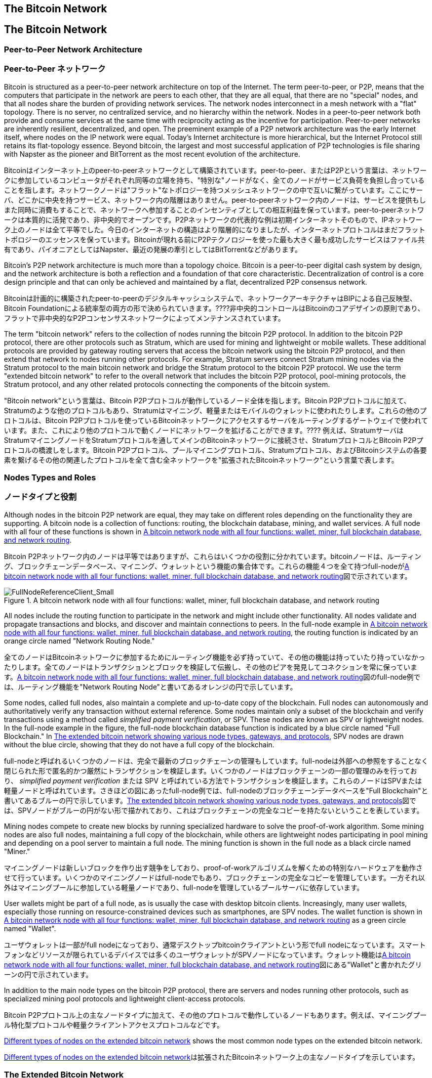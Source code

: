 [[bitcoin_network_ch06]]
== The Bitcoin Network
== The Bitcoin Network

=== Peer-to-Peer Network Architecture
=== Peer-to-Peer ネットワーク

((("bitcoin network", id="ix_ch06-asciidoc0", range="startofrange")))((("bitcoin network","architecture of")))((("peer-to-peer networks")))Bitcoin is structured as a peer-to-peer network architecture on top of the Internet. The term peer-to-peer, or P2P, means that the computers that participate in the network are peers to each other, that they are all equal, that there are no "special" nodes, and that all nodes share the burden of providing network services. The network nodes interconnect in a mesh network with a "flat" topology. There is no server, no centralized service, and no hierarchy within the network. Nodes in a peer-to-peer network both provide and consume services at the same time with reciprocity acting as the incentive for participation. Peer-to-peer networks are inherently resilient, decentralized, and open. The preeminent example of a P2P network architecture was the early Internet itself, where nodes on the IP network were equal. Today's Internet architecture is more hierarchical, but the Internet Protocol still retains its flat-topology essence. Beyond bitcoin, the largest and most successful application of P2P technologies is file sharing with Napster as the pioneer and BitTorrent as the most recent evolution of the architecture.

((("bitcoin network", id="ix_ch06-asciidoc0", range="startofrange")))((("bitcoin network","architecture of")))((("peer-to-peer networks")))Bitcoinはインターネット上のpeer-to-peerネットワークとして構築されています。peer-to-peer、またはP2Pという言葉は、ネットワークに参加しているコンピュータがそれぞれ同等の立場を持ち、"特別な"ノードがなく、全てのノードがサービス負荷を負担し合っていることを指します。ネットワークノードは"フラット"なトポロジーを持つメッシュネットワークの中で互いに繋がっています。ここにサーバ、どこかに中央を持つサービス、ネットワーク内の階層はありません。peer-to-peerネットワーク内のノードは、サービスを提供もしまた同時に消費もすることで、ネットワークへ参加することのインセンティブとしての相互利益を保っています。peer-to-peerネットワークは本質的に活発であり、非中央的でオープンです。P2Pネットワークの代表的な例は初期インターネットそのもので、IPネットワーク上のノードは全て平等でした。今日のインターネットの構造はより階層的になりましたが、インターネットプロトコルはまだフラットトポロジーのエッセンスを保っています。Bitcoinが現れる前にP2Pテクノロジーを使った最も大きく最も成功したサービスはファイル共有であり、パイオニアとしてはNapster、最近の発展の牽引としてはBitTorrentなどがあります。

Bitcoin's P2P network architecture is much more than a topology choice. Bitcoin is a peer-to-peer digital cash system by design, and the network architecture is both a reflection and a foundation of that core characteristic. Decentralization of control is a core design principle and that can only be achieved and maintained by a flat, decentralized P2P consensus network. 

Bitcoinは計画的に構築されたpeer-to-peerのデジタルキャッシュシステムで、ネットワークアーキテクチャはBIPによる自己反映型、Bitcoin Foundationによる統率型の両方の形で決められていきます。????非中央的コントロールはBitcoinのコアデザインの原則であり、フラットで非中央的なP2Pコンセンサスネットワークによってメンテナンスされています。

((("bitcoin network","defined")))The term "bitcoin network" refers to the collection of nodes running the bitcoin P2P protocol. In addition to the bitcoin P2P protocol, there are other protocols such as((("Stratum (STM) mining protocol"))) Stratum, which are used for mining and lightweight or mobile wallets. These additional protocols are provided by gateway routing servers that access the bitcoin network using the bitcoin P2P protocol, and then extend that network to nodes running other protocols. For example, Stratum servers connect Stratum mining nodes via the Stratum protocol to the main bitcoin network and bridge the Stratum protocol to the bitcoin P2P protocol. We use the term "extended bitcoin network" to refer to the overall network that includes the bitcoin P2P protocol, pool-mining protocols, the Stratum protocol, and any other related protocols connecting the components of the bitcoin system. 

((("bitcoin network","defined")))"Bitcoin network"という言葉は、Bitcoin P2Pプロトコルが動作しているノード全体を指します。Bitcoin P2Pプロトコルに加えて、((("Stratum (STM) mining protocol"))) Stratumのような他のプロトコルもあり、Stratumはマイニング、軽量またはモバイルのウォレットに使われたりします。これらの他のプロトコルは、Bitcoin P2Pプロトコルを使っているBitcoinネットワークにアクセスするサーバをルーティングするゲートウェイで使われています。また、これにより他のプロトコルで動くノードにネットワークを拡げることができます。???? 例えば、StratumサーバはStratumマイニングノードをStratumプロトコルを通してメインのBitcoinネットワークに接続させ、StratumプロトコルとBitcoin P2Pプロトコルの橋渡しをします。Bitcoin P2Pプロトコル、プールマイニングプロトコル、Stratumプロトコル、およびBitcoinシステムの各要素を繋げるその他の関連したプロトコルを全て含む全ネットワークを"拡張されたBitcoinネットワーク"という言葉で表します。

=== Nodes Types and Roles
=== ノードタイプと役割

((("bitcoin network","nodes")))((("nodes","roles of")))((("nodes","types of")))Although nodes in the bitcoin P2P network are equal, they may take on different roles depending on the functionality they are supporting. A bitcoin node is a collection of functions: routing, the blockchain database, mining, and wallet services. A full node with all four of these functions is shown in <<full_node_reference>>.

((("bitcoin network","nodes")))((("nodes","roles of")))((("nodes","types of")))Bitcoin P2Pネットワーク内のノードは平等ではありますが、これらはいくつかの役割に分かれています。bitcoinノードは、ルーティング、ブロックチェーンデータベース、マイニング、ウォレットという機能の集合体です。これらの機能４つを全て持つfull-nodeが<<full_node_reference>>図で示されています。

[[full_node_reference]]
.A bitcoin network node with all four functions: wallet, miner, full blockchain database, and network routing
image::images/msbt_0601.png["FullNodeReferenceClient_Small"]

All nodes include the routing function to participate in the network and might include other functionality. All nodes validate and propagate transactions and blocks, and discover and maintain connections to peers. In the full-node example in <<full_node_reference>>, the routing function is indicated by an orange circle named "Network Routing Node." 

全てのノードはBitcoinネットワークに参加するためにルーティング機能を必ず持っていて、その他の機能は持っていたり持っていなかったりします。全てのノードはトランザクションとブロックを検証して伝搬し、その他のピアを発見してコネクションを常に保っています。<<full_node_reference>>図のfull-node例では、ルーティング機能を"Network Routing Node"と書いてあるオレンジの円で示しています。

Some nodes, called full nodes, also maintain a complete and up-to-date copy of the blockchain. Full nodes can autonomously and authoritatively verify any transaction without external reference. Some nodes maintain only a subset of the blockchain and verify transactions using a method called((("simplified payment verification (SPV) nodes","defined"))) _simplified payment verification_, or SPV. These nodes are known as SPV or lightweight nodes. In the full-node example in the figure, the full-node blockchain database function is indicated by a blue circle named "Full Blockchain." In <<bitcoin_network>>, SPV nodes are drawn without the blue circle, showing that they do not have a full copy of the blockchain. 

full-nodeと呼ばれるいくつかのノードは、完全で最新のブロックチェーンの管理もしています。full-nodeは外部への参照をすることなく閉じられた形で匿名的かつ厳然にトランザクションを検証します。いくつかのノードはブロックチェーンの一部の管理のみを行っており、((("simplified payment verification (SPV) nodes","defined"))) _simplified payment verification_ または SPV と呼ばれている方法でトランザクションを検証します。これらのノードはSPVまたは軽量ノードと呼ばれています。さきほどの図にあったfull-node例では、full-nodeのブロックチェーンデータベースを"Full Blockchain"と書いてあるブルーの円で示しています。<<bitcoin_network>>図では、SPVノードがブルーの円がない形で描かれており、これはブロックチェーンの完全なコピーを持たないということを表しています。

Mining nodes compete to create new blocks by running specialized hardware to solve the proof-of-work algorithm. Some mining nodes are also full nodes, maintaining a full copy of the blockchain, while others are lightweight nodes participating in pool mining and depending on a pool server to maintain a full node. The mining function is shown in the full node as a black circle named "Miner."

マイニングノードは新しいブロックを作り出す競争をしており、proof-of-workアルゴリズムを解くための特別なハードウェアを動作させて行っています。いくつかのマイニングノードはfull-nodeでもあり、ブロックチェーンの完全なコピーを管理しています。一方それ以外はマイニングプールに参加している軽量ノードであり、full-nodeを管理しているプールサーバに依存しています。 

User wallets might be part of a full node, as is usually the case with desktop bitcoin clients. Increasingly, many user wallets, especially those running on resource-constrained devices such as smartphones, are SPV nodes. The wallet function is shown in <<full_node_reference>> as a green circle named "Wallet".

ユーザウォレットは一部がfull nodeになっており、通常デスクトップbitcoinクライアントという形でfull nodeになっています。スマートフォンなどリソースが限られているデバイスでは多くのユーザウォレットがSPVノードになっています。ウォレット機能は<<full_node_reference>>図にある"Wallet"と書かれたグリーンの円で示されています。

In addition to the main node types on the bitcoin P2P protocol, there are servers and nodes running other protocols, such as specialized mining pool protocols and lightweight client-access protocols. 

Bitcoin P2Pプロトコル上の主なノードタイプに加えて、その他のプロトコルで動作しているノードもあります。例えば、マイニングプール特化型プロトコルや軽量クライアントアクセスプロトコルなどです。

<<node_type_ledgend>> shows the most common node types on the extended bitcoin network.

<<node_type_ledgend>>は拡張されたBitcoinネットワーク上の主なノードタイプを示しています。

=== The Extended Bitcoin Network
=== 拡張されたBitcoinネットワーク

((("bitcoin network","extended")))((("extended bitcoin network")))The main bitcoin network, running the bitcoin P2P protocol, consists of between 7,000 and 10,000 listening nodes running various versions of the bitcoin reference client (Bitcoin Core) and a few hundred nodes running various other implementations of the bitcoin P2P protocol, such as((("BitcoinJ library")))((("btcd")))((("libbitcoin library"))) BitcoinJ, Libbitcoin, and btcd. A small percentage of the nodes on the bitcoin P2P network are also mining nodes, competing in the mining process, validating transactions, and creating new blocks. Various large companies interface with the bitcoin network by running full-node clients based on the Bitcoin Core client, with full copies of the blockchain and a network node, but without mining or wallet functions. These nodes act as network edge routers, allowing various other services (exchanges, wallets, block explorers, merchant payment processing) to be built on top. 

((("bitcoin network","extended")))((("extended bitcoin network")))Bitcoin P2Pプロトコルが動作しているメインのBitcoinネットワークは7000から10000個のノードから構成されており、それぞれbitcoinクライアントの大元(Bitcoin Core)のいろいろなバージョンが動作しています。また、数百個のノードはBitcoin P2Pプロトコルとは別の((("BitcoinJ library")))((("btcd")))((("libbitcoin library"))) BitcoinJ、Libbitcoin、およびbtcdなどの実装が動作しています。Bitcoin P2Pネットワーク上の少数のノードはマイニングノードも兼ねていて、マイニング、トランザクション検証、新ブロック生成の競争をしています。いろいろな大きな企業は、Bitcoin Coreクライアントをベースとするfull-nodeクライアントを使ってBitcoinネットワークと通信をしており、これらはブロックチェーンの完全なコピーやネットワークノードとしての機能を持っているもののマイニングやウォレットの機能は持ちません。これらのノードはネットワークエッジルーターとして機能しており、いろいろなその他のサービス(交換所、ウォレット、ブロックエクプローラ、決済システム)を構築できるようにしています。

The extended bitcoin network includes the network running the bitcoin P2P protocol, described earlier, as well as nodes running specialized protocols. Attached to the main bitcoin P2P network are a number of((("mining pools","on the bitcoin network"))) pool servers and protocol gateways that connect nodes running other protocols. These other protocol nodes are mostly pool mining nodes (see <<ch8>>) and lightweight wallet clients, which do not carry a full copy of the blockchain. 

以前説明したように拡張されたBitcoinネットワークはBitcoin P2Pプロトコルが動作しているネットワークを含んでおり、また一部分に特化したプロトコルで動作しているノードもあります。メインのBitcoin P2Pネットワークに接続しているノードは、多くの((("mining pools","on the bitcoin network")))プールサーバや、その他のプロトコルで動作しているノードに接続しているプロトコルゲートウェイです。

<<bitcoin_network>> shows the extended bitcoin network with the various types of nodes, gateway servers, edge routers, and wallet clients and the various protocols they use to connect to each other. 

<<bitcoin_network>>図は拡張されたBitcoinネットワークを示しており、ノードのいろいろなタイプ、ゲートウェイサーバ、エッジルーター、およびウォレットクライアント、またそれぞれが接続し合うために使っているいろいろなプロトコルを示しています。

[[node_type_ledgend]]
.Different types of nodes on the extended bitcoin network
image::images/msbt_0602.png["BitcoinNodeTypes"]

[[bitcoin_network]]
.The extended bitcoin network showing various node types, gateways, and protocols
image::images/msbt_0603.png["BitcoinNetwork"]

=== Network Discovery
=== ネットワークをどのように発見するのか

((("bitcoin network","discovery", id="ix_ch06-asciidoc1", range="startofrange")))((("network discovery", id="ix_ch06-asciidoc2", range="startofrange")))((("nodes","network discovery and", id="ix_ch06-asciidoc3", range="startofrange")))((("peer-to-peer networks","discovery by new nodes", id="ix_ch06-asciidoc4", range="startofrange")))When a new node boots up, it must discover other bitcoin nodes on the network in order to participate. To start this process, a new node must discover at least one existing node on the network and connect to it. The geographic location of other nodes is irrelevant; the bitcoin network topology is not geographically defined. Therefore, any existing bitcoin nodes can be selected at random. 

((("bitcoin network","discovery", id="ix_ch06-asciidoc1", range="startofrange")))((("network discovery", id="ix_ch06-asciidoc2", range="startofrange")))((("nodes","network discovery and", id="ix_ch06-asciidoc3", range="startofrange")))((("peer-to-peer networks","discovery by new nodes", id="ix_ch06-asciidoc4", range="startofrange")))新しいノードが立ち上がったとき、Bitcoinネットワークに参加するには他のbitcoinノードを見つけなければいけません。このプロセスを始めるために、新しいノードは少なくとも１個のノードを見つけ接続しなければいけません。他のノードの地理的な位置は関係ありません。というのは、Bitcoinネットワークのトポロジーは地理と関連づけて決められてはいないからです。このため、ランダムにノードが選ばれ得ます。

((("peer-to-peer networks","connections")))To connect to a known peer, nodes establish a TCP connection, usually to port 8333 (the port generally known as the one used by bitcoin), or an alternative port if one is provided. Upon establishing a connection, the node will start a "handshake" (see <<network_handshake>>) by transmitting a((("version message")))  +version+ message, which contains basic identifying information, including:

((("peer-to-peer networks","connections")))知られているピアに接続するために、ノードはTCPコネクションを確立し、通常8333番ポート(一般にbitcoinによって使われているポート)または提供されているなら代替のポートを使います。コネクションを確立すると、ノードは((("version message"))) +version+ messageを送信することで"handshake"を始めます(<<network_handshake>>参照)。version messageはと、以下のような基本的な識別情報を含んでいるものです。

+PROTOCOL_VERSION+:: A constant that defines the bitcoin P2P protocol version the client "speaks" (e.g., 70002)
+nLocalServices+:: A list of local services supported by the node, currently just +NODE_NETWORK+
+nTime+:: The current time
+addrYou+:: The IP address of the remote node as seen from this node
+addrMe+:: The IP address of the local node, as discovered by the local node
+subver+:: A sub-version showing the type of software running on this node (e.g., "/Satoshi:0.9.2.1/")+
+BestHeight+:: The block height of this node's blockchain

+PROTOCOL_VERSION+:: クライアントが"会話をする"Bitcoin P2Pプロトコルバージョンを示す定数 (例えば 70002)
+nLocalServices+:: ノードがサポートしているローカルサービスのリスト、現状+NODE_NETWORK+のみ
+nTime+:: 現在時刻
+addrYou+:: このノードから見えるリモートノードのIP address
+addrMe+:: ローカルノードのIP address
+subver+:: このノード上で動作しているソフトウェアの種類を示すサブバージョン (例えば "/Satoshi:0.9.2.1/")+
+BestHeight+:: このノードのブロックチェーンのブロック高

(See http://bit.ly/1qlsC7w[GitHub] for an example of the +version+ network message.)

(+version+ network messageの例については http://bit.ly/1qlsC7w[GitHub] 参照)

The peer node responds with +verack+ to acknowledge and establish a connection, and optionally sends its own +version+ message if it wishes to reciprocate the connection and connect back as a peer. 

ピアノードはコネクションを承認し確立するために+verack+を返します。場合によっては、もしコネクションのお返しにピアとして接続し直す場合は自身の+version+ messageを送ります。????

How does a new node find peers? Although there are no special nodes in bitcoin, there are some long-running stable nodes that are listed in the client as((("nodes","seed")))((("seed nodes"))) _seed nodes_. Although a new node does not have to connect with the seed nodes, it can use them to quickly discover other nodes in the network. In the Bitcoin Core client, the option to use the seed nodes is controlled by the option switch +-dnsseed+, which is set to 1, to use the seed nodes, by default. Alternatively, a bootstrapping node that knows nothing of the network must be given the IP address of at least one bitcoin node, after which it can establish connections through further introductions. The command-line argument +-seednode+ can be used to connect to one node just for introductions, using it as a DNS seed. After the initial seed node is used to form introductions, the client will disconnect from it and use the newly discovered peers. 

新しいノードはどのようにしてピアを見つけるのでしょうか？Bitcoinネットワークに特別なノードはないですが、((("nodes","seed")))((("seed nodes"))) _シードノード_ となっている長期間にわたって安定的に稼働しているいくつかのノードがあります。新しいノードが必ずシードノードとコネクションを作らなければいけないことはありませんが、Bitcoinネットワークの他のノードをすばやく見つけるためにそれらを使うことができます。Bitcoin Coreクライアントではシードノードを使うオプションが+-dnsseed+として提供されています。初期値ではこのオプションが1になっており、初期値の状態だとシードノードを使うことになります。それ以外の方法としては、ブートストラッピングノードのIP addressを新しいノードに与え、ブートストラッピングノードに接続します。コマンドライン引数 +-seednode+ はこの１つのノードに接続するために使われます。初期導入処理が終わった後にクライアントはブートストラッピングノードとの接続を切り、新しく発見されたピアを使うようになります。????

[[network_handshake]]
.The initial handshake between peers
image::images/msbt_0604.png["NetworkHandshake"]

Once one or more connections are established, the new node will send an((("addr message"))) +addr+ message containing its own IP address to its neighbors. The neighbors will, in turn, forward the +addr+ message to their neighbors, ensuring that the newly connected node becomes well known and better connected. Additionally, the newly connected node can send +getaddr+ to the neighbors, asking them to return a list of IP addresses of other peers. That way, a node can find peers to connect to and advertise its existence on the network for other nodes to find it. <<address_propagation>> shows the address discovery protocol. 

一度１つまたはそれ以上のコネクションを確立すると、新しいノードは((("addr message"))) +addr+ messageという自身のIP addressが含まれた情報を隣接ノードに送信します。隣接ノードは次々に+addr+ messageを彼らの近くのノードに転送し、確実に新しく接続されたノードがwell knownになるようにします。また、新しく接続されたノードは+getaddr+を隣接ノードに送ることができ、他のピアのIP addressリストを返してもらうようにお願いすることもできます。そうすれば、ノードは接続するピアを新たに見つけることができ、その存在を他のノードに知らせることができるのです。<<address_propagation>>図はアドレスを発見する手順を示しています。

[[address_propagation]]
.Address propagation and discovery
image::images/msbt_0605.png["AddressPropagation"]

A node must connect to a few different peers in order to establish diverse paths into the bitcoin network. Paths are not reliable—nodes come and go—and so the node must continue to discover new nodes as it loses old connections as well as assist other nodes when they bootstrap. Only one connection is needed to bootstrap, because the first node can offer introductions to its peer nodes and those peers can offer further introductions. It's also unnecessary and wasteful of network resources to connect to more than a handful of nodes. After bootstrapping, a node will remember its most recent successful peer connections, so that if it is rebooted it can quickly reestablish connections with its former peer network. If none of the former peers respond to its connection request, the node can use the seed nodes to bootstrap again. 

ノードは２、３個の異なったピアと接続し、Bitcoinネットワークへの多様なパスを確立しなければいけません。このパスは信頼できるものではなく、ブートストラップ時に他のノードをアシストすると同時に古いコネクションを失ったときにはノードは常に新しいノードを見つけ続けなければいけません。最初に接続するノードはそのピアノードに導入手順を提供するため、ブートストラップするためには少なくとも１個のコネクションがなければなりません。???? ブートストラップを終えた後ノードは最も最近うまくコネクションをはれたピアを覚えておき、リブートしたときにすばやく覚えておいたピアとコネクションをはります。どの前のピアもコネクションリクエストに答えなければ、そのノードは再度シードノードを使うことができます。

On a node running the Bitcoin Core client, you can list the peer connections with the command((("getpeerinfo command"))) +getpeerinfo+:

Bitcoin Coreクライアントが動作しているノードでは、((("getpeerinfo command"))) +getpeerinfo+ のコマンドを使ってピアコネクションを表示することができます。

[source,bash]
----
$ bitcoin-cli getpeerinfo
----
[source,json]
----
[
    {
        "addr" : "85.213.199.39:8333",
        "services" : "00000001",
        "lastsend" : 1405634126,
        "lastrecv" : 1405634127,
        "bytessent" : 23487651,
        "bytesrecv" : 138679099,
        "conntime" : 1405021768,
        "pingtime" : 0.00000000,
        "version" : 70002,
        "subver" : "/Satoshi:0.9.2.1/",
        "inbound" : false,
        "startingheight" : 310131,
        "banscore" : 0,
        "syncnode" : true
    },
    {
        "addr" : "58.23.244.20:8333",
        "services" : "00000001",
        "lastsend" : 1405634127,
        "lastrecv" : 1405634124,
        "bytessent" : 4460918,
        "bytesrecv" : 8903575,
        "conntime" : 1405559628,
        "pingtime" : 0.00000000,
        "version" : 70001,
        "subver" : "/Satoshi:0.8.6/",
        "inbound" : false,
        "startingheight" : 311074,
        "banscore" : 0,
        "syncnode" : false
    }
]
----

((("peer-to-peer networks","automatic management, overriding")))To override the automatic management of peers and to specify a list of IP addresses, users can provide the option +-connect=<IPAddress>+ and specify one or more IP addresses. If this option is used, the node will only connect to the selected IP addresses, instead of discovering and maintaining the peer connections automatically. 

((("peer-to-peer networks","automatic management, overriding")))自動的に行われるピア管理ではなく特定のピアのIP addressを指定するために+-connect=<IPAddress>+オプションが用意されていて、１つまたは複数のIP addressを指定できます。このオプションが使われると、自動的にピアを見つけたりすることはせずにノードは選択されたIP addressにしか接続しないようになります。

If there is no traffic on a connection, nodes will periodically send a message to maintain the connection. If a node has not communicated on a connection for more than 90 minutes, it is assumed to be disconnected and a new peer will be sought. Thus, the network dynamically adjusts to transient nodes and network problems, and can organically grow and shrink as needed without any central control.(((range="endofrange", startref="ix_ch06-asciidoc4")))(((range="endofrange", startref="ix_ch06-asciidoc3")))(((range="endofrange", startref="ix_ch06-asciidoc2")))(((range="endofrange", startref="ix_ch06-asciidoc1")))

コネクション上に何もトラフィックがない場合、ノードは定期的にコネクション維持のためメッセージを送ります。90分以上何の通信もしなかったコネクションがあった場合、ノードはコネクションが切れたとみなし新しいピアを探し始めます。このように、Bitcoinネットワークは常に一時的なノードやネットワークの問題を調整しながら、中央のコントロールなしに必要に応じて有機的に成長または縮小を繰り返します。

=== Full Nodes
=== Full Nodes

((("blockchains","full nodes and")))((("full nodes")))((("nodes","full")))Full nodes are nodes that maintain a full blockchain with all transactions. More accurately, they probably should be called "full blockchain nodes." In the early years of bitcoin, all nodes were full nodes and currently the Bitcoin Core client is a full blockchain node. In the past two years, however, new forms of bitcoin clients have been introduced that do not maintain a full blockchain but run as lightweight clients. We'll examine these in more detail in the next section. 

((("blockchains","full nodes and")))((("full nodes")))((("nodes","full")))full nodeは全てのトランザクションを持っている完全なブロックチェーンを管理しているノードです。もっと正確に言うと、full nodeはおそらく"フルブロックチェーンノード"と呼ばれるべきです。Bitcoinの初期の頃全てのノードはfull nodeでしたが、現在はBitcoin Coreがフルブロックチェーンノードです。これは２年前からBitcoinクライアントの新しい形が導入されてきたためです。新しい形というのは完全なブロックチェーンを管理する形ではなく軽量クライアントとして動かすという形です。次の節でこの詳細を説明します。

((("blockchains","on full nodes")))Full blockchain nodes maintain a complete and up-to-date copy of the bitcoin blockchain with all the transactions, which they independently build and verify, starting with the very first block (genesis block) and building up to the latest known block in the network. A full blockchain node can independently and authoritatively verify any transaction without recourse or reliance on any other node or source of information. The full blockchain node relies on the network to receive updates about new blocks of transactions, which it then verifies and incorporates into its local copy of the blockchain. 

((("blockchains","on full nodes")))フルブロックチェーンノードは完全で最新のブロックチェーンコピーを管理しており、これらノードは独立に最初のブロック(起源ブロック)から最新のブロックまでを構築し検証します。フルブロックチェーンノードはBitcoinネットワークから新しいトランザクションのブロックを受け取り、それらを検証した後ブロックチェーンのローカルコピーに追加していきます。

Running a full blockchain node gives you the pure bitcoin experience: independent verification of all transactions without the need to rely on, or trust, any other systems. It's easy to tell if you're running a full node because it requires 20+ gigabytes of persistent storage (disk space) to store the full blockchain. If you need a lot of disk and it takes two to three days to sync to the network, you are running a full node. That is the price of complete independence and freedom from central authority. 

フルブロックチェーンノードを動作させてみると分かるように、他のノードを全く信頼することも頼ることもなく全てのトランザクションの検証が独立に進められていきます。フルブロックチェーンを保持するために20GB強のストレージが必要であるため、フルブロックチェーンノードを走らせるには多くのディスク容量とBitcoinネットワークからブロックチェーンをダウンロードするための２、３日の時間が必要です。

There are a few alternative implementations of full blockchain bitcoin clients, built using different programming languages and software architectures. However, the most common implementation is the reference client((("Bitcoin Core client","and full nodes"))) Bitcoin Core, also known as the Satoshi client. More than 90% of the nodes on the bitcoin network run various versions of Bitcoin Core. It is identified as "Satoshi" in the sub-version string sent in the +version+ message and shown by the command +getpeerinfo+ as we saw earlier; for example, +/Satoshi:0.8.6/+.

いくつかのフルブロックチェーンbitcoinクライアントの代替実装があり、別のプログラミング言語やソフトウェア設計で構築されています。しかし、多くの実装は((("Bitcoin Core client","and full nodes"))) Bitcoin Coreであり、サトシクライアントと呼ばれています。Bitcoinネットワーク上の90%以上のノードがBitcoin Coreのいろいろなバージョンで動作しています。このバージョンは+/Satoshi:0.8.6/+のように表示され、"Satoshi"のあとに、前に見た+getpeerinfo+コマンドの結果に出てくるsubversionが付加された形になっています。

=== Exchanging "Inventory"

((("blockchains","creating on nodes")))((("blockchains","on new nodes")))((("blocks","on new nodes")))((("full nodes","creating full blockchains on")))The first thing a full node will do once it connects to peers is try to construct a complete blockchain. If it is a brand-new node and has no blockchain at all, it only knows one block, the genesis block, which is statically embedded in the client software. Starting with block #0 (the genesis block), the new node will have to download hundreds of thousands of blocks to synchronize with the network and re-establish the full blockchain. 

((("syncing the blockchain")))The process of syncing the blockchain starts with the +version+ message, because that contains +BestHeight+, a node's current blockchain height (number of blocks). A node will see the +version+ messages from its peers, know how many blocks they each have, and be able to compare to how many blocks it has in its own blockchain. Peered nodes will exchange a%605.420%%% +getblocks+ message that contains the hash (fingerprint) of the top block on their local blockchain. One of the peers will be able to identify the received hash as belonging to a block that is not at the top, but rather belongs to an older block, thus deducing that its own local blockchain is longer than its peer's. 

The peer that has the longer blockchain has more blocks than the other node and can identify which blocks the other node needs in order to "catch up." It will identify the first 500 blocks to share and transmit their hashes using an((("inv messages"))) +inv+ (inventory) message. The node missing these blocks will then retrieve them, by issuing a series of +getdata+ messages requesting the full block data and identifying the requested blocks using the hashes from the +inv+ message.

Let's assume, for example, that a node only has the genesis block. It will then receive an +inv+ message from its peers containing the hashes of the next 500 blocks in the chain. It will start requesting blocks from all of its connected peers, spreading the load and ensuring that it doesn't overwhelm any peer with requests. The node keeps track of how many blocks are "in transit" per peer connection, meaning blocks that it has requested but not received, checking that it does not exceed a limit((("MAX_BLOCKS_IN_TRANSIT_PER_PEER constant"))) (+MAX_BLOCKS_IN_TRANSIT_PER_PEER+). This way, if it needs a lot of blocks, it will only request new ones as previous requests are fulfilled, allowing the peers to control the pace of updates and not overwhelming the network. As each block is received, it is added to the blockchain, as we will see in <<blockchain>>. As the local blockchain is gradually built up, more blocks are requested and received, and the process continues until the node catches up to the rest of the network. 

This process of comparing the local blockchain with the peers and retrieving any missing blocks happens any time a node goes offline for any period of time. Whether a node has been offline for a few minutes and is missing a few blocks, or a month and is missing a few thousand blocks, it starts by sending +getblocks+, gets an +inv+ response, and starts downloading the missing blocks. <<inventory_synchronization>> shows the inventory and block propagation protocol. 


[[spv_nodes]]
=== Simplified Payment Verification (SPV) Nodes

((("nodes","SPV", id="ix_ch06-asciidoc5", range="startofrange")))((("nodes","lightweight", id="ix_ch06-asciidoc5a", range="startofrange")))((("simplified payment verification (SPV) nodes", id="ix_ch06-asciidoc6", range="startofrange")))Not all nodes have the ability to store the full blockchain. Many bitcoin clients are designed to run on space- and power-constrained devices, such as smartphones, tablets, or embedded systems. For such devices, a _simplified payment verification_ (SPV) method is used to allow them to operate without storing the full blockchain. These types of clients are called SPV clients or lightweight clients. As bitcoin adoption surges, the SPV node is becoming the most common form of bitcoin node, especially for bitcoin wallets.

((("blockchains","on SPV nodes")))SPV nodes download only the block headers and do not download the transactions included in each block. The resulting chain of blocks, without transactions, is 1,000 times smaller than the full blockchain. SPV nodes cannot construct a full picture of all the UTXOs that are available for spending because they do not know about all the transactions on the network. SPV nodes verify transactions using a slightly different methodology that relies on peers to provide partial views of relevant parts of the blockchain on demand.

[[inventory_synchronization]]
.Node synchronizing the blockchain by retrieving blocks from a peer
image::images/msbt_0606.png["InventorySynchronization"]

As an analogy, a full node is like a tourist in a strange city, equipped with a detailed map of every street and every address. By comparison, an SPV node is like a tourist in a strange city asking random strangers for turn-by-turn directions while knowing only one main avenue. Although both tourists can verify the existence of a street by visiting it, the tourist without a map doesn't know what lies down any of the side streets and doesn't know what other streets exist. Positioned in front of 23 Church Street, the tourist without a map cannot know if there are a dozen other "23 Church Street" addresses in the city and whether this is the right one. The mapless tourist's best chance is to ask enough people and hope some of them are not trying to mug him.

Simplified payment verification verifies transactions by reference to their _depth_ in the blockchain instead of their _height_. Whereas a full blockchain node will construct a fully verified chain of thousands of blocks and transactions reaching down the blockchain (back in time) all the way to the genesis block, an SPV node will verify the chain of all blocks (but not all transactions) and link that chain to the transaction of interest. 

For example, when examining a transaction in block 300,000, a full node links all 300,000 blocks down to the genesis block and builds a full database of UTXO, establishing the validity of the transaction by confirming that the UTXO remains unspent. An SPV node cannot validate whether the UTXO is unspent. Instead, the SPV node will establish a link between the transaction and the block that contains it, using a((("merkle trees","SPV and"))) _merkle path_ (see <<merkle_trees>>). Then, the SPV node waits until it sees the six blocks 300,001 through 300,006 piled on top of the block containing the transaction and verifies it by establishing its depth under blocks 300,006 to 300,001. The fact that other nodes on the network accepted block 300,000 and then did the necessary work to produce six more blocks on top of it is proof, by proxy, that the transaction was not a double-spend.

An SPV node cannot be persuaded that a transaction exists in a block when the transaction does not in fact exist. The SPV node establishes the existence of a transaction in a block by requesting a merkle path proof and by validating the proof of work in the chain of blocks. However, a transaction's existence can be "hidden" from an SPV node. An SPV node can definitely prove that a transaction exists but cannot verify that a transaction, such as a double-spend of the same UTXO, doesn't exist because it doesn't have a record of all transactions. This vulnerability can be used in a denial-of-service attack or for a double-spending attack against SPV nodes. To defend against this, an SPV node needs to connect randomly to several nodes, to increase the probability that it is in contact with at least one honest node. This need to randomly connect means that SPV nodes also are vulnerable to network partitioning attacks or Sybil attacks, where they are connected to fake nodes or fake networks and do not have access to honest nodes or the real bitcoin network.

For most practical purposes, well-connected SPV nodes are secure enough, striking the right balance between resource needs, practicality, and security. For infallible security, however, nothing beats running a full blockchain node. 

[TIP]
====
((("simplified payment verification (SPV) nodes","verification")))A full blockchain node verifies a transaction by checking the entire chain of thousands of blocks below it in order to guarantee that the UTXO is not spent, whereas an SPV node checks how deep the block is buried by a handful of blocks above it. 
====

((("block headers","getting on SPV nodes")))To get the block headers, SPV nodes use a((("getheaders message"))) +getheaders+ message instead of +getblocks+. The responding peer will send up to 2,000 block headers using a single +headers+ message. The process is otherwise the same as that used by a full node to retrieve full blocks. SPV nodes also set a filter on the connection to peers, to filter the stream of future blocks and transactions sent by the peers. Any transactions of interest are retrieved using a +getdata+ request. The peer generates a((("tx messages"))) +tx+ message containing the transactions, in response. <<spv_synchronization>> shows the synchronization of block headers.

[[spv_synchronization]]
.SPV node synchronizing the block headers
image::images/msbt_0607.png["SPVSynchronization"]

Because SPV nodes need to retrieve specific transactions in order to selectively verify them, they also create a privacy risk. Unlike full blockchain nodes, which collect all transactions within each block, the SPV node's requests for specific data can inadvertently reveal the addresses in their wallet. For example, a third party monitoring a network could keep track of all the transactions requested by a wallet on an SPV node and use those to associate bitcoin addresses with the user of that wallet, destroying the user's privacy. 

Shortly after the introduction of SPV/lightweight nodes, the bitcoin developers added a feature called _bloom filters_ to address the privacy risks of SPV nodes. Bloom filters allow SPV nodes to receive a subset of the transactions without revealing precisely which addresses they are interested in, through a filtering mechanism that uses probabilities rather than fixed patterns.(((range="endofrange", startref="ix_ch06-asciidoc6")))(((range="endofrange", startref="ix_ch06-asciidoc5a")))(((range="endofrange", startref="ix_ch06-asciidoc5"))) 

=== Bloom Filters

((("bitcoin network","bloom filters and", id="ix_ch06-asciidoc7", range="startofrange")))((("bloom filters", id="ix_ch06-asciidoc8", range="startofrange")))((("Simplified Payment Verification (SPV) nodes","bloom filters and", id="ix_ch06-asciidoc9", range="startofrange")))A bloom filter is a probabilistic search filter, a way to describe a desired pattern without specifying it exactly. Bloom filters offer an efficient way to express a search pattern while protecting privacy. They are used by SPV nodes to ask their peers for transactions matching a specific pattern, without revealing exactly which addresses they are searching for. 

In our previous analogy, a tourist without a map is asking for directions to a specific address, "23 Church St." If she asks strangers for directions to this street, she inadvertently reveals her destination. A bloom filter is like asking, "Are there any streets in this neighborhood whose name ends in R-C-H?" A question like that reveals slightly less about the desired destination than asking for "23 Church St." Using this technique, a tourist could specify the desired address in more detail as "ending in U-R-C-H" or less detail as "ending in H." By varying the precision of the search, the tourist reveals more or less information, at the expense of getting more or less specific results. If she asks a less specific pattern, she gets a lot more possible addresses and better privacy, but many of the results are irrelevant. If she asks for a very specific pattern, she gets fewer results but loses privacy. 

Bloom filters serve this function by allowing an SPV node to specify a search pattern for transactions that can be tuned toward precision or privacy. A more specific bloom filter will produce accurate results, but at the expense of revealing what addresses are used in the user's wallet. A less specific bloom filter will produce more data about more transactions, many irrelevant to the node, but will allow the node to maintain better privacy. 

An SPV node will initialize a bloom filter as "empty" and in that state the bloom filter will not match any patterns. The SPV node will then make a list of all the addresses in its wallet and create a search pattern matching the transaction output that corresponds to each address. Usually, the search pattern is a((("pay-to-public-key-hash (P2PKH)","bloom filters and"))) pay-to-public-key-hash script that is the expected locking script that will be present in any transaction paying to the public-key-hash (address). If the SPV node is tracking the balance of a((("pay-to-script-hash (P2SH)","bloom filters and"))) P2SH address, the search pattern will be a pay-to-script-hash script, instead. The SPV node then adds each of the search patterns to the bloom filter, so that the bloom filter can recognize the search pattern if it is present in a transaction. Finally, the bloom filter is sent to the peer and the peer uses it to match transactions for transmission to the SPV node. 

Bloom filters are implemented as a variable-size array of N binary digits (a bit field) and a variable number of M hash functions. The hash functions are designed to always produce an output that is between 1 and N, corresponding to the array of binary digits. The hash functions are generated deterministically, so that any node implementing a bloom filter will always use the same hash functions and get the same results for a specific input. By choosing different length (N) bloom filters and a different number (M) of hash functions, the bloom filter can be tuned, varying the level of accuracy and therefore privacy. 

In <<bloom1>>, we use a very small array of 16 bits and a set of three hash functions to demonstrate how bloom filters work. 

[[bloom1]]
.An example of a simplistic bloom filter, with a 16-bit field and three hash functions
image::images/msbt_0608.png["Bloom1"]

The bloom filter is initialized so that the array of bits is all zeros. To add a pattern to the bloom filter, the pattern is hashed by each hash function in turn. Applying the first hash function to the input results in a number between 1 and N. The corresponding bit in the array (indexed from 1 to N) is found and set to +1+, thereby recording the output of the hash function. Then, the next hash function is used to set another bit and so on. Once all M hash functions have been applied, the search pattern will be "recorded" in the bloom filter as M bits that have been changed from +0+ to +1+. 

<<bloom2>> is an example of adding a pattern "A" to the simple bloom filter shown in <<bloom1>>.


Adding a second pattern is as simple as repeating this process. The pattern is hashed by each hash function in turn and the result is recorded by setting the bits to +1+. Note that as a bloom filter is filled with more patterns, a hash function result might coincide with a bit that is already set to +1+, in which case the bit is not changed. In essence, as more patterns record on overlapping bits, the bloom filter starts to become saturated with more bits set to +1+ and the accuracy of the filter decreases. This is why the filter is a probabilistic data structure—it gets less accurate as more patterns are added. The accuracy depends on the number of patterns added versus the size of the bit array (N) and number of hash functions (M). A larger bit array and more hash functions can record more patterns with higher accuracy. A smaller bit array or fewer hash functions will record fewer patterns and produce less accuracy. 

[[bloom2]]
.Adding a pattern "A" to our simple bloom filter
image::images/msbt_0609.png["Bloom2"]

<<bloom3>> is an example of adding a second pattern "B" to the simple bloom filter.

[[bloom3]]
.Adding a second pattern "B" to our simple bloom filter
image::images/msbt_0610.png["Bloom3"]

To test if a pattern is part of a bloom filter, the pattern is hashed by each hash function and the resulting bit pattern is tested against the bit array. If all the bits indexed by the hash functions are set to +1+, then the pattern is _probably_ recorded in the bloom filter. Because the bits may be set because of overlap from multiple patterns, the answer is not certain, but is rather probabilistic. In simple terms, a bloom filter positive match is a "Maybe, Yes." 

<<bloom4>> is an example of testing the existence of pattern "X" in the simple bloom filter. The corresponding bits are set to +1+, so the pattern is probably a match.

[[bloom4]]
.Testing the existence of pattern "X" in the bloom filter. The result is probabilistic positive match, meaning "Maybe."
image::images/msbt_0611.png["Bloom4"]

On the contrary, if a pattern is tested against the bloom filter and any one of the bits is set to +0+, this proves that the pattern was not recorded in the bloom filter. A negative result is not a probability, it is a certainty. In simple terms, a negative match on a bloom filter is a "Definitely Not!" 

<<bloom5>> is an example of testing the existence of pattern "Y" in the simple bloom filter. One of the corresponding bits is set to +0+, so the pattern is definitely not a match.

[[bloom5]]
.Testing the existence of pattern "Y" in the bloom filter. The result is a definitive negative match, meaning "Definitely Not!"
image::images/msbt_0612.png[]

Bitcoin's implementation of bloom filters is described in Bitcoin Improvement Proposal 37 (BIP0037). See <<appdxbitcoinimpproposals>> or visit http://bit.ly/1x6qCiO[GitHub].

=== Bloom Filters and Inventory Updates

((("inventory updates, bloom filters and")))Bloom filters are used to filter the transactions (and blocks containing them) that an SPV node receives from its peers. SPV nodes will create a filter that matches only the addresses held in the SPV node's wallet. The SPV node will then send a((("filterload message"))) +filterload+ message to the peer, containing the bloom filter to use on the connection. After a filter is established, the peer will then test each transaction's outputs against the bloom filter. Only transactions that match the filter are sent to the node. 

In response to a +getdata+ message from the node, peers will send a +merkleblock+ message that contains only block headers for blocks matching the filter and a merkle path (see <<merkle_trees>>) for each matching transaction. The peer will then also send +tx+ messages containing the transactions matched by the filter.

The node setting the bloom filter can interactively add patterns to the filter by sending a((("filteradd message"))) +filteradd+ message. To clear the bloom filter, the node can send a((("filterclear message"))) +filterclear+ message. Because it is not possible to remove a pattern from a bloom filter, a node has to clear and resend a new bloom filter if a pattern is no longer desired.(((range="endofrange", startref="ix_ch06-asciidoc9")))(((range="endofrange", startref="ix_ch06-asciidoc8")))(((range="endofrange", startref="ix_ch06-asciidoc7"))) 

[[transaction_pools]]
=== Transaction Pools

((("bitcoin network","transaction pools")))((("transaction pools")))((("transactions","unconfirmed, pools of")))((("unconfirmed transactions")))Almost every node on the bitcoin network maintains a temporary list of unconfirmed transactions called the _memory pool_, or _transaction pool_. Nodes use this pool to keep track of transactions that are known to the network but are not yet included in the blockchain. For example, a node that holds a user's wallet will use the transaction pool to track incoming payments to the user's wallet that have been received on the network but are not yet confirmed. 

As transactions are received and verified, they are added to the transaction pool and relayed to the neighboring nodes to propagate on the network.

((("orphan transaction pool")))Some node implementations also maintain a separate pool of orphaned transactions. If a transaction's inputs refer to a transaction that is not yet known, such as a missing parent, the orphan transaction will be stored temporarily in the orphan pool until the parent transaction arrives. 

When a transaction is added to the transaction pool, the orphan pool is checked for any orphans that reference this transaction's outputs (its children). Any matching orphans are then validated. If valid, they are removed from the orphan pool and added to the transaction pool, completing the chain that started with the parent transaction. In light of the newly added transaction, which is no longer an orphan, the process is repeated recursively looking for any further descendants, until no more descendants are found. Through this process, the arrival of a parent transaction triggers a cascade reconstruction of an entire chain of interdependent transactions by re-uniting the orphans with their parents all the way down the chain. 

((("orphan transaction pool","storage")))((("transaction pools","storage")))Both the transaction pool and orphan pool (where implemented) are stored in local memory and are not saved on persistent storage; rather, they are dynamically populated from incoming network messages. When a node starts, both pools are empty and are gradually populated with new transactions received on the network.

Some implementations of the bitcoin client also maintain a UTXO database or UTXO pool, which is the set of all unspent outputs on the blockchain. Although the name "UTXO pool" sounds similar to the transaction pool, it represents a different set of data. Unlike the transaction and orphan pools, the UTXO pool is not initialized empty but instead contains millions of entries of unspent transaction outputs, including some dating back to 2009. The UTXO pool may be housed in local memory or as an indexed database table on persistent storage. 

Whereas the transaction and orphan pools represent a single node's local perspective and might vary significantly from node to node depending upon when the node was started or restarted, the UTXO pool represents the emergent consensus of the network and therefore will vary little between nodes. Furthermore, the transaction and orphan pools only contain unconfirmed transactions, while the UTXO pool only contains confirmed outputs.

=== Alert Messages

((("alert messages")))((("bitcoin network","alert messages")))Alert messages are a seldom used function, but are nevertheless implemented in most nodes. Alert messages are bitcoin's "emergency broadcast system," a means by which the core bitcoin developers can send an emergency text message to all bitcoin nodes. This feature is implemented to allow the core developer team to notify all bitcoin users of a serious problem in the bitcoin network, such as a critical bug that requires user action. The alert system has only been used a handful of times, most notably in early 2013 when a critical database bug caused a multiblock fork to occur in the bitcoin blockchain. 

Alert messages are propagated by the +alert+ message. The alert message contains several fields, including:

ID::
An alert identified so that duplicate alerts can be detected

Expiration::
A time after which the alert expires

RelayUntil::
A time after which the alert should not be relayed

MinVer, MaxVer::
The range of bitcoin protocol versions that this alert applies to

subVer::
The client software version that this alert applies to

Priority::
An alert priority level, currently unused

Alerts are cryptographically signed by a public key. The corresponding private key is held by a few select members of the core development team. The digital signature ensures that fake alerts will not be propagated on the network.

Each node receiving this alert message will verify it, check for expiration, and propagate it to all its peers, thus ensuring rapid propagation across the entire network. In addition to propagating the alert, the nodes might implement a user interface function to present the alert to the user. 

((("Bitcoin Core client","alerts, configuring")))In the Bitcoin Core client, the alert is configured with the command-line option +-alertnotify+, which specifies a command to run when an alert is received. The alert message is passed as a parameter to the +alertnotify+ command. Most commonly, the +alertnotify+ command is set to generate an email message to the administrator of the node, containing the alert message. The alert is also displayed as a pop-up dialog in the graphical user interface (bitcoin-Qt) if it is running. 

Other implementations of the bitcoin protocol might handle the alert in different ways. ((("mining","hardware, alerts and")))Many hardware-embedded bitcoin mining systems do not implement the alert message function because they have no user interface. It is strongly recommended that miners running such mining systems subscribe to alerts via a mining pool operator or by running a lightweight node just for alert purposes.(((range="endofrange", startref="ix_ch06-asciidoc0"))) 



